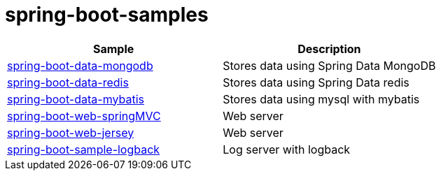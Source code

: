 # spring-boot-samples

|===
| Sample | Description

| link:spring-boot-data-mongodb[spring-boot-data-mongodb]
| Stores data using Spring Data MongoDB

| link:spring-boot-data-redis[spring-boot-data-redis]
|  Stores data using Spring Data redis

| link:spring-boot-data-mybatis[spring-boot-data-mybatis]
|  Stores data using mysql with mybatis

| link:spring-boot-web-springMVC[spring-boot-web-springMVC]
| Web server

| link:spring-boot-web-jersey[spring-boot-web-jersey]
| Web server

| link:spring-boot-logback[spring-boot-sample-logback]
| Log server with logback
